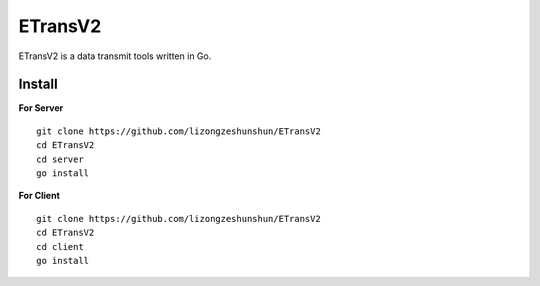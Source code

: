 ETransV2
==============

ETransV2 is a data transmit tools written in Go.

.. image:: https://github.com/lizongzeshunshun/ETransV2/blob/master/t.png

Install
--------------

**For Server** ::

  git clone https://github.com/lizongzeshunshun/ETransV2
  cd ETransV2
  cd server
  go install

**For Client** ::

  git clone https://github.com/lizongzeshunshun/ETransV2
  cd ETransV2
  cd client
  go install

